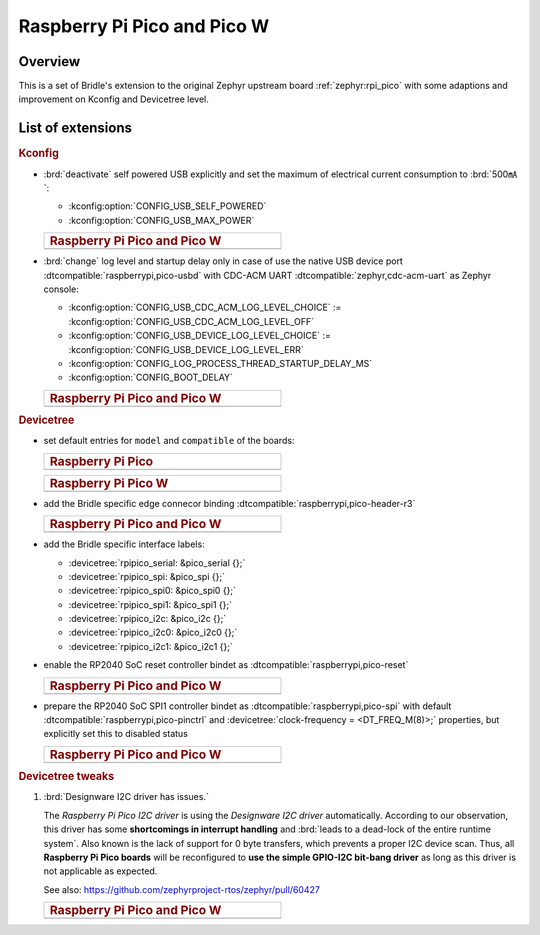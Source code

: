 .. _rpi_pico-extensions:

Raspberry Pi Pico and Pico W
############################

Overview
********

This is a set of Bridle's extension to the original Zephyr upstream board
:ref:`zephyr:rpi_pico` with some adaptions and improvement on Kconfig and
Devicetree level.

List of extensions
******************

.. rubric:: Kconfig

- :brd:`deactivate` self powered USB explicitly and set the maximum of
  electrical current consumption to :brd:`500㎃`:

  - :kconfig:option:`CONFIG_USB_SELF_POWERED`
  - :kconfig:option:`CONFIG_USB_MAX_POWER`

  .. list-table::
     :align: left
     :width: 50%
     :widths: 100

     * - .. rubric:: Raspberry Pi Pico and Pico W

     * - .. literalinclude:: ../Kconfig.defconfig
            :caption: Kconfig.defconfig
            :language: Kconfig
            :encoding: ISO-8859-1
            :emphasize-lines: 1-2,5-6
            :start-at: config USB_SELF_POWERED
            :end-before: Workaround for not being able to have commas in macro arguments

- :brd:`change` log level and startup delay only in case of use the
  native USB device port :dtcompatible:`raspberrypi,pico-usbd` with
  CDC-ACM UART :dtcompatible:`zephyr,cdc-acm-uart` as Zephyr console:

  - :kconfig:option:`CONFIG_USB_CDC_ACM_LOG_LEVEL_CHOICE` :=
    :kconfig:option:`CONFIG_USB_CDC_ACM_LOG_LEVEL_OFF`
  - :kconfig:option:`CONFIG_USB_DEVICE_LOG_LEVEL_CHOICE` :=
    :kconfig:option:`CONFIG_USB_DEVICE_LOG_LEVEL_ERR`
  - :kconfig:option:`CONFIG_LOG_PROCESS_THREAD_STARTUP_DELAY_MS`
  - :kconfig:option:`CONFIG_BOOT_DELAY`

  .. list-table::
     :align: left
     :width: 50%
     :widths: 100

     * - .. rubric:: Raspberry Pi Pico and Pico W

     * - .. literalinclude:: ../Kconfig.defconfig
            :caption: Kconfig.defconfig
            :language: Kconfig
            :encoding: ISO-8859-1
            :emphasize-lines: 3-4,16-17,22-23,28-29,33-34
            :start-at: Workaround for not being able to have commas in macro arguments
            :end-at: endif # zephyr,cdc-acm-uart

.. rubric:: Devicetree

- set default entries for ``model`` and ``compatible`` of the boards:

  .. list-table::
     :align: left
     :width: 50%
     :widths: 100

     * - .. rubric:: Raspberry Pi Pico

     * - .. literalinclude:: ../rpi_pico.overlay
            :caption: rpi_pico.overlay
            :language: DTS
            :encoding: ISO-8859-1
            :prepend: / {
            :start-at: model
            :end-at: compatible
            :append: };

  .. list-table::
     :align: left
     :width: 50%
     :widths: 100

     * - .. rubric:: Raspberry Pi Pico W

     * - .. literalinclude:: ../rpi_pico_w.overlay
            :caption: rpi_pico_w.overlay
            :language: DTS
            :encoding: ISO-8859-1
            :prepend: / {
            :start-at: model
            :end-at: compatible
            :append: };

- add the Bridle specific edge connecor binding
  :dtcompatible:`raspberrypi,pico-header-r3`

  .. list-table::
     :align: left
     :width: 50%
     :widths: 100

     * - .. rubric:: Raspberry Pi Pico and Pico W

     * - .. literalinclude:: ../rpipico_r3_connector.dtsi
            :caption: rpipico_r3_connector.dtsi
            :language: DTS
            :encoding: ISO-8859-1
            :prepend: / {
            :start-at: rpipico_header: connector {
            :end-at: };
            :append: };

- add the Bridle specific interface labels:

  - :devicetree:`rpipico_serial: &pico_serial {};`
  - :devicetree:`rpipico_spi: &pico_spi {};`
  - :devicetree:`rpipico_spi0: &pico_spi0 {};`
  - :devicetree:`rpipico_spi1: &pico_spi1 {};`
  - :devicetree:`rpipico_i2c: &pico_i2c {};`
  - :devicetree:`rpipico_i2c0: &pico_i2c0 {};`
  - :devicetree:`rpipico_i2c1: &pico_i2c1 {};`

- enable the RP2040 SoC reset controller bindet as
  :dtcompatible:`raspberrypi,pico-reset`

  .. list-table::
     :align: left
     :width: 50%
     :widths: 100

     * - .. rubric:: Raspberry Pi Pico and Pico W

     * - .. literalinclude:: ../rpipico_r3.dtsi
            :caption: rpipico_r3.dtsi
            :language: DTS
            :encoding: ISO-8859-1
            :start-at: &reset {
            :end-at: };

- prepare the RP2040 SoC SPI1 controller bindet as
  :dtcompatible:`raspberrypi,pico-spi` with default
  :dtcompatible:`raspberrypi,pico-pinctrl` and
  :devicetree:`clock-frequency = <DT_FREQ_M(8)>;`
  properties, but explicitly set this to disabled status

  .. list-table::
     :align: left
     :width: 50%
     :widths: 100

     * - .. rubric:: Raspberry Pi Pico and Pico W

     * - .. literalinclude:: ../rpipico_r3-spi1.dtsi
            :caption: rpipico_r3-spi1.dtsi
            :language: DTS
            :encoding: ISO-8859-1
            :start-at: &spi1 {
            :end-at: };

         .. literalinclude:: ../rpipico_r3-pinctrl.dtsi
            :caption: rpipico_r3-pinctrl.dtsi
            :language: DTS
            :encoding: ISO-8859-1
            :prepend: &pinctrl {
            :start-at: spi1_default: spi1_default {
            :end-before: }; // pinctrl
            :append: };

.. rubric:: Devicetree tweaks

1. :brd:`Designware I2C driver has issues.`

   The :emphasis:`Raspberry Pi Pico I2C driver` is using the
   :emphasis:`Designware I2C driver` automatically. According to our
   observation, this driver has some :strong:`shortcomings in interrupt
   handling` and :brd:`leads to a dead-lock of the entire runtime system`.
   Also known is the lack of support for 0 byte transfers, which prevents
   a proper I2C device scan. Thus, all :strong:`Raspberry Pi Pico boards`
   will be reconfigured to :strong:`use the simple GPIO-I2C bit-bang driver`
   as long as this driver is not applicable as expected.

   See also: https://github.com/zephyrproject-rtos/zephyr/pull/60427

   .. list-table::
      :align: left
      :width: 50%
      :widths: 100

      * - .. rubric:: Raspberry Pi Pico and Pico W

      * - .. literalinclude:: ../rpipico_r3-tweaks.dtsi
             :caption: rpipico_r3-tweaks.dtsi
             :language: DTS
             :encoding: ISO-8859-1
             :start-at: &rpipico_i2c0 {
             :end-at: };

          .. literalinclude:: ../rpipico_r3-tweaks.dtsi
             :caption: rpipico_r3-tweaks.dtsi
             :language: DTS
             :encoding: ISO-8859-1
             :start-at: &rpipico_i2c1 {
             :end-at: };
